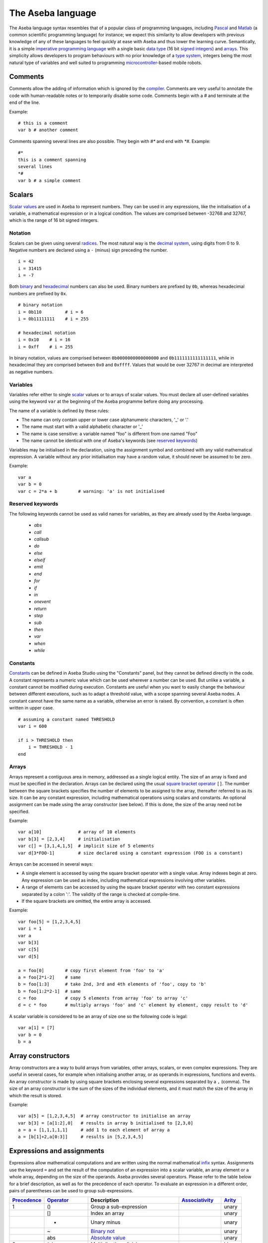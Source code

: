 The Aseba language
==================

The Aseba language syntax resembles that of a popular class of
programming languages, including
`Pascal <http://en.wikipedia.org/wiki/Pascal_%28programming_language%29>`__
and `Matlab <http://en.wikipedia.org/wiki/Matlab>`__ (a common
scientific programming language) for instance; we expect this similarity
to allow developers with previous knowledge of any of these languages to
feel quickly at ease with Aseba and thus lower the learning curve.
Semantically, it is a simple `imperative programming
language <http://en.wikipedia.org/wiki/Imperative_programming>`__ with a
single basic `data type <http://en.wikipedia.org/wiki/Data_type>`__ (16
bit
`signed <http://en.wikipedia.org/wiki/Signed_number_representations>`__
`integers <http://en.wikipedia.org/wiki/Integer_%28computer_science%29>`__)
and `arrays <http://en.wikipedia.org/wiki/Array_data_type>`__. This
simplicity allows developers to program behaviours with no prior
knowledge of a `type
system <http://en.wikipedia.org/wiki/Type_system>`__, integers being the
most natural type of variables and well suited to programming
`microcontroller <http://en.wikipedia.org/wiki/Microcontroller>`__-based
mobile robots.

Comments
--------

Comments allow the adding of information which is ignored by the
`compiler <http://en.wikipedia.org/wiki/Compiler>`__. Comments are very
useful to annotate the code with human-readable notes or to temporarily
disable some code. Comments begin with a *#* and terminate at the end of
the line.

Example:

::

    # this is a comment
    var b # another comment

Comments spanning several lines are also possible. They begin with *#\**
and end with *\*#*. Example:

::

    #*
    this is a comment spanning
    several lines
    *#
    var b # a simple comment

Scalars
-------

`Scalar values <http://en.wikipedia.org/wiki/Scalar_%28computing%29>`__
are used in Aseba to represent numbers. They can be used in any
expressions, like the initialisation of a variable, a mathematical
expression or in a logical condition. The values are comprised between
-32768 and 32767, which is the range of 16 bit signed integers.

Notation
~~~~~~~~

Scalars can be given using several
`radices <http://en.wikipedia.org/wiki/Radix>`__. The most natural way
is the `decimal system <http://en.wikipedia.org/wiki/Decimal>`__, using
digits from 0 to 9. Negative numbers are declared using a ``-`` (minus)
sign preceding the number.

::

    i = 42
    i = 31415
    i = -7

Both `binary <http://en.wikipedia.org/wiki/Binary_numeral_system>`__ and
`hexadecimal <http://en.wikipedia.org/wiki/Hexadecimal>`__ numbers can
also be used. Binary numbers are prefixed by ``0b``, whereas hexadecimal
numbers are prefixed by ``0x``.

::

    # binary notation
    i = 0b110         # i = 6
    i = 0b11111111    # i = 255

    # hexadecimal notation
    i = 0x10    # i = 16
    i = 0xff    # i = 255

In binary notation, values are comprised between ``0b0000000000000000``
and ``0b1111111111111111``, while in hexadecimal they are comprised
between ``0x0`` and ``0xffff``. Values that would be over 32767 in
decimal are interpreted as negative numbers.

Variables
~~~~~~~~~

Variables refer either to single
`scalar <http://en.wikipedia.org/wiki/Scalar_%28computing%29>`__ values
or to arrays of scalar values. You must declare all user-defined
variables using the keyword ``var`` at the beginning of the Aseba
programme before doing any processing.

The name of a variable is defined by these rules:

-  The name can only contain upper or lower case alphanumeric
   characters, '\_' or '.'
-  The name must start with a valid alphabetic character or '\_'
-  The name is case sensitive: a variable named "foo" is different from
   one named "Foo"
-  The name cannot be identical with one of Aseba's keywords (see
   `reserved keywords <Reserved keywords_>`_)

Variables may be initialised in the declaration, using the assignment
symbol and combined with any valid mathematical expression. A variable
without any prior initialisation may have a random value, it should
never be assumed to be zero.

Example:

::

    var a
    var b = 0
    var c = 2*a + b        # warning: 'a' is not initialised

Reserved keywords
~~~~~~~~~~~~~~~~~


The following keywords cannot be used as valid names for variables, as
they are already used by the Aseba language.

 - `abs`
 - `call`
 - `callsub`
 - `do`
 - `else`
 - `elseif`
 - `emit`
 - `end`
 - `for`
 - `if`
 - `in`
 - `onevent`
 - `return`
 - `step`
 - `sub`
 - `then`
 - `var`
 - `when`
 - `while`

Constants
~~~~~~~~~

`Constants <http://en.wikipedia.org/wiki/Constant_%28programming%29>`__
can be defined in Aseba Studio using the "Constants" panel, but they
cannot be defined directly in the code. A constant represents a numeric
value which can be used wherever a number can be used. But unlike a
variable, a constant cannot be modified during execution. Constants are
useful when you want to easily change the behaviour between different
executions, such as to adapt a threshold value, with a scope spanning
several Aseba nodes. A constant cannot have the same name as a variable,
otherwise an error is raised. By convention, a constant is often written
in upper case.

::

    # assuming a constant named THRESHOLD
    var i = 600

    if i > THRESHOLD then
        i = THRESHOLD - 1
    end

Arrays
~~~~~~

Arrays represent a contiguous area in memory, addressed as a single
logical entity. The size of an array is fixed and must be specified in
the declaration. Arrays can be declared using the usual `square bracket
operator <http://en.wikipedia.org/wiki/Bracket#Uses_of_.22.5B.22_and_.22.5D.22>`__
``[]``. The number between the square brackets specifies the number of
elements to be assigned to the array, thereafter referred to as its
size. It can be any constant expression, including mathematical
operations using scalars and constants. An optional assignment can be
made using the array constructor (see below). If this is done, the size
of the array need not be specified.

Example:

::

    var a[10]              # array of 10 elements
    var b[3] = [2,3,4]     # initialisation
    var c[] = [3,1,4,1,5]  # implicit size of 5 elements
    var d[3*FOO-1]         # size declared using a constant expression (FOO is a constant)

Arrays can be accessed in several ways:

-  A single element is accessed by using the square bracket operator
   with a single value. Array indexes begin at zero. Any expression can
   be used as index, including mathematical expressions involving other
   variables.
-  A range of elements can be accessed by using the square bracket
   operator with two constant expressions separated by a colon ':'. The
   validity of the range is checked at compile-time.
-  If the square brackets are omitted, the entire array is accessed.

Example:

::

    var foo[5] = [1,2,3,4,5]
    var i = 1
    var a
    var b[3]
    var c[5]
    var d[5]

    a = foo[0]        # copy first element from 'foo' to 'a'
    a = foo[2*i-2]    # same
    b = foo[1:3]      # take 2nd, 3rd and 4th elements of 'foo', copy to 'b'
    b = foo[1:2*2-1]  # same
    c = foo           # copy 5 elements from array 'foo' to array 'c'
    d = c * foo       # multiply arrays 'foo' and 'c' element by element, copy result to 'd'

A scalar variable is considered to be an array of size one so the
following code is legal:

::

    var a[1] = [7]
    var b = 0
    b = a

Array constructors
------------------

Array constructors are a way to build arrays from variables, other
arrays, scalars, or even complex expressions. They are useful in several
cases, for example when initialising another array, or as operands in
expressions, functions and events. An array constructor is made by using
square brackets enclosing several expressions separated by a ``,``
(comma). The size of an array constructor is the sum of the sizes of the
individual elements, and it must match the size of the array in which
the result is stored.

Example:

::

    var a[5] = [1,2,3,4,5]  # array constructor to initialise an array
    var b[3] = [a[1:2],0]   # results in array b initialised to [2,3,0]
    a = a + [1,1,1,1,1]     # add 1 to each element of array a
    a = [b[1]+2,a[0:3]]     # results in [5,2,3,4,5]

Expressions and assignments
---------------------------

Expressions allow mathematical computations and are written using the
normal mathematical
`infix <http://http://en.wikipedia.org/wiki/Infix_notation>`__ syntax.
Assignments use the keyword ``=`` and set the result of the computation
of an expression into a scalar variable, an array element or a whole
array, depending on the size of the operands. Aseba provides several
operators. Please refer to the table below for a brief description, as
well as for the precedence of each operator. To evaluate an expression
in a different order, pairs of parentheses can be used to group
sub-expressions.

+---------------------------------------------------------------------+--------------------------------------------------------------------------+--------------------------------------------------------------------------------------------------------+---------------------------------------------------------------------+--------------------------------------------------+
| `Precedence <http://en.wikipedia.org/wiki/Order_of_operations>`__   | `Operator <http://en.wikipedia.org/wiki/Operator_%28programming%29>`__   | Description                                                                                            | `Associativity <http://en.wikipedia.org/wiki/Associativity>`__      | `Arity <http://en.wikipedia.org/wiki/Arity>`__   |
+=====================================================================+==========================================================================+========================================================================================================+=====================================================================+==================================================+
| 1                                                                   | ()                                                                       | Group a sub-expression                                                                                 |                                                                     | unary                                            |
+---------------------------------------------------------------------+--------------------------------------------------------------------------+--------------------------------------------------------------------------------------------------------+---------------------------------------------------------------------+--------------------------------------------------+
|                                                                     | []                                                                       | Index an array                                                                                         |                                                                     | unary                                            |
+---------------------------------------------------------------------+--------------------------------------------------------------------------+--------------------------------------------------------------------------------------------------------+---------------------------------------------------------------------+--------------------------------------------------+
|                                                                     | -                                                                        | Unary minus                                                                                            |                                                                     | unary                                            |
+---------------------------------------------------------------------+--------------------------------------------------------------------------+--------------------------------------------------------------------------------------------------------+---------------------------------------------------------------------+--------------------------------------------------+
|                                                                     | ~                                                                        | `Binary not <http://en.wikipedia.org/wiki/Bitwise_operation#NOT>`__                                    |                                                                     | unary                                            |
+---------------------------------------------------------------------+--------------------------------------------------------------------------+--------------------------------------------------------------------------------------------------------+---------------------------------------------------------------------+--------------------------------------------------+
|                                                                     | abs                                                                      | `Absolute value <http://en.wikipedia.org/wiki/Absolute_value>`__                                       |                                                                     | unary                                            |
+---------------------------------------------------------------------+--------------------------------------------------------------------------+--------------------------------------------------------------------------------------------------------+---------------------------------------------------------------------+--------------------------------------------------+
| 2                                                                   | \* /                                                                     | Multiplication, division                                                                               |                                                                     | binary                                           |
+---------------------------------------------------------------------+--------------------------------------------------------------------------+--------------------------------------------------------------------------------------------------------+---------------------------------------------------------------------+--------------------------------------------------+
|                                                                     | %                                                                        | `Modulo <http://en.wikipedia.org/wiki/Modulo_operation>`__                                             |                                                                     | binary                                           |
+---------------------------------------------------------------------+--------------------------------------------------------------------------+--------------------------------------------------------------------------------------------------------+---------------------------------------------------------------------+--------------------------------------------------+
| 3                                                                   | + -                                                                      | Addition, subtraction                                                                                  |                                                                     | binary                                           |
+---------------------------------------------------------------------+--------------------------------------------------------------------------+--------------------------------------------------------------------------------------------------------+---------------------------------------------------------------------+--------------------------------------------------+
| 4                                                                   | << >>                                                                    | `Left shift, right shift <http://en.wikipedia.org/wiki/Bitwise_operation#Arithmetic_shift>`__          |                                                                     | binary                                           |
+---------------------------------------------------------------------+--------------------------------------------------------------------------+--------------------------------------------------------------------------------------------------------+---------------------------------------------------------------------+--------------------------------------------------+
| 5                                                                   | &                                                                        | `Binary and <http://en.wikipedia.org/wiki/Bitwise_operation#AND>`__                                    | Left associative                                                    | binary                                           |
+---------------------------------------------------------------------+--------------------------------------------------------------------------+--------------------------------------------------------------------------------------------------------+---------------------------------------------------------------------+--------------------------------------------------+
| 6                                                                   | ^                                                                        | `Binary exclusive or (xor) <http://en.wikipedia.org/wiki/Bitwise_operation#XOR>`__                     | Left associative                                                    | binary                                           |
+---------------------------------------------------------------------+--------------------------------------------------------------------------+--------------------------------------------------------------------------------------------------------+---------------------------------------------------------------------+--------------------------------------------------+
| 7                                                                   |                                                                          | `Binary or <http://en.wikipedia.org/wiki/Bitwise_operation#OR>`__                                      | Left associative                                                    |                                                  |
+---------------------------------------------------------------------+--------------------------------------------------------------------------+--------------------------------------------------------------------------------------------------------+---------------------------------------------------------------------+--------------------------------------------------+
| 8                                                                   | == != < <= > >=                                                          | Condition                                                                                              |                                                                     | binary                                           |
+---------------------------------------------------------------------+--------------------------------------------------------------------------+--------------------------------------------------------------------------------------------------------+---------------------------------------------------------------------+--------------------------------------------------+
| 9                                                                   | not                                                                      | `Logical not <http://en.wikipedia.org/wiki/Logical_negation>`__ †                                      |                                                                     | unary                                            |
+---------------------------------------------------------------------+--------------------------------------------------------------------------+--------------------------------------------------------------------------------------------------------+---------------------------------------------------------------------+--------------------------------------------------+
| 10                                                                  | and                                                                      | `Logical and <http://en.wikipedia.org/wiki/Logical_conjunction>`__ †                                   |                                                                     | binary                                           |
+---------------------------------------------------------------------+--------------------------------------------------------------------------+--------------------------------------------------------------------------------------------------------+---------------------------------------------------------------------+--------------------------------------------------+
| 11                                                                  | or                                                                       | `Logical or <http://en.wikipedia.org/wiki/Logical_disjunction>`__ †                                    |                                                                     | binary                                           |
+---------------------------------------------------------------------+--------------------------------------------------------------------------+--------------------------------------------------------------------------------------------------------+---------------------------------------------------------------------+--------------------------------------------------+
| 12                                                                  | =                                                                        | Assignment                                                                                             |                                                                     | binary                                           |
+---------------------------------------------------------------------+--------------------------------------------------------------------------+--------------------------------------------------------------------------------------------------------+---------------------------------------------------------------------+--------------------------------------------------+
|                                                                     | ^= &=                                                                    | Assignment by binary or, xor, and                                                                      |                                                                     | fop                                              |
+---------------------------------------------------------------------+--------------------------------------------------------------------------+--------------------------------------------------------------------------------------------------------+---------------------------------------------------------------------+--------------------------------------------------+
|                                                                     | \*= /=                                                                   | Assignment by product and quotient                                                                     |                                                                     | binary                                           |
+---------------------------------------------------------------------+--------------------------------------------------------------------------+--------------------------------------------------------------------------------------------------------+---------------------------------------------------------------------+--------------------------------------------------+
|                                                                     | %=                                                                       | Assignment by modulo                                                                                   |                                                                     | binary                                           |
+---------------------------------------------------------------------+--------------------------------------------------------------------------+--------------------------------------------------------------------------------------------------------+---------------------------------------------------------------------+--------------------------------------------------+
|                                                                     | += -=                                                                    | Assignment by sum and difference                                                                       |                                                                     | binary                                           |
+---------------------------------------------------------------------+--------------------------------------------------------------------------+--------------------------------------------------------------------------------------------------------+---------------------------------------------------------------------+--------------------------------------------------+
|                                                                     | <<= >>=                                                                  | Assignment by left / right shift                                                                       |                                                                     | binary                                           |
+---------------------------------------------------------------------+--------------------------------------------------------------------------+--------------------------------------------------------------------------------------------------------+---------------------------------------------------------------------+--------------------------------------------------+
|                                                                     | ++ --                                                                    | `Unary increment and decrement <http://en.wikipedia.org/wiki/Increment_and_decrement_operators>`__     |                                                                     | unary                                            |
+---------------------------------------------------------------------+--------------------------------------------------------------------------+--------------------------------------------------------------------------------------------------------+---------------------------------------------------------------------+--------------------------------------------------+

*Footnotes* † Only available from within ``if``, ``when``, and ``while``
structures ‡ Only available as statements, such as ``a--`` or
``a[i]++``, not within an expression

The *assignment by* versions of the binary operators work by applying
the operator to a variable and storing the result in this same variable.
For instance, ``A *= 2`` is equal to ``A = A * 2``. These short-cuts aim
at making the code more readable.

Example:

::

    a = 1 + 1
    # Result: a = 2
    a *= 3
    # Result: a = 6
    a++
    # Result: a = 7

    b = b + d[0]
    b = (a - 7) % 5
    c[a] = d[a]
    c[0:1] = d[2:3] * [3,2]

Usage
~~~~~

Mathematical expressions are a general tool. As such, they can be used
in a great variety of situations. Just to mention a few:

-  On the right side of an assignment
-  As an index when accessing elements of arrays
-  Inside function calls
-  As argument when emitting an event

Flow control
------------

Conditionals
~~~~~~~~~~~~

Aseba provides two types of `conditionals
statements <http://en.wikipedia.org/wiki/Conditional_%28programming%29>`__:
``if``-statements and ``when``-statements. A conditional statement
consists of a conditional expression and blocks of code. Conditional
expressions are formed from a comparison
`operator <http://en.wikipedia.org/wiki/Relational_operator>`__ and two
`operands <http://en.wikipedia.org/wiki/Operand>`__ which are arithmetic
expressions; for example, ``a < b+3`` is a conditional expression. The
following table lists the comparison operators:

+-------------------------------------------------------------------+-----------------------------------------------------------------+
| `Operator <http://en.wikipedia.org/wiki/Relational_operator>`__   | Truth value                                                     |
+===================================================================+=================================================================+
| ``==``                                                            | true if operands are equal                                      |
+-------------------------------------------------------------------+-----------------------------------------------------------------+
| ``!=``                                                            | true if operands are different                                  |
+-------------------------------------------------------------------+-----------------------------------------------------------------+
| ``>``                                                             | true if first operand is strictly larger than the second one    |
+-------------------------------------------------------------------+-----------------------------------------------------------------+
| ``>=``                                                            | true if the operand is larger or equal to the second one        |
+-------------------------------------------------------------------+-----------------------------------------------------------------+
| ``<``                                                             | true if first operand is strictly smaller than the second one   |
+-------------------------------------------------------------------+-----------------------------------------------------------------+
| ``<=``                                                            | true if the operand is smaller or equal to the second one       |
+-------------------------------------------------------------------+-----------------------------------------------------------------+

A conditional expression may also be formed by combining comparison
expressions with the logical operators ``and`` (`logical
conjunction <http://en.wikipedia.org/wiki/Logical_conjunction>`__),
``or`` (`logical
disjunction <http://en.wikipedia.org/wiki/Logical_disjunction>`__) and
``not`` (`logical
negation <http://en.wikipedia.org/wiki/Logical_negation>`__); for
example, ``(a < b+3) or (a < 0)``. Precedence can be controlled by
parentheses; for example
``((a < b) or (b < c)) and ((d < e) or (e < f))``. While the Aseba
language does not have boolean variables or literals — so you cannot
write ``flag = true`` or ``if flag then`` — the result of a comparison
is considered to be a boolean value (true or false) that can be used
with the logical operators. Conditional expressions are also used in
``while``-statements (see section `loops <#toc12>`__).

Both ``if`` and ``when`` execute a different block of code according to
whether a condition is true or false; but ``when`` executes the block
corresponding to true only if the previous evaluation of the condition
was false and the current one is true. This allows the execution of code
only when something changes. The ``if`` conditional executes a first
block of code if the condition is true, a second block of code to
execute if the condition is false can be added using the ``else``
keyword. Furthermore, additional conditions can be chained using the
``elseif`` keyword.

Example:

::

    if a - b > c[0] then
        c[0] = a
    elseif a > 0 then
        b = a
    else
        b = 0
    end

    if a < 2 and a > 2 then
        b = 1
    else
        b = 0
    end

    when a > b do
        leds[0] = 1
    end

Here the ``when`` block executes only when ``a`` *becomes* larger than
``b``. ### Loops

Two constructs allow the creation of loops: ``while`` and ``for``.

A ``while`` loop repeatedly executes a block of code as long as the
condition is true. The condition is of the same form as the one ``if``
uses.

Example:

::

    while i < 10 do
        v = v + i * i
        i = i + 1
    end

A ``for`` loop allows a variable to
`iterate <http://en.wikipedia.org/wiki/Iterate>`__ over a range of
integers, with an optional step size.

Example:

::

    for i in 1:10 do
        v = v + i * i
    end
    for i in 30:1 step -3 do
        v = v - i * i
    end

The value of the loop variable is undefined after the execution of the
loop. It will usually be the last value + step, but can take another
value due to optimisations, for instance in single-element loops.

Blocks
------

Subroutines
~~~~~~~~~~~

When you want to perform the same sequence of operations at two or more
different places in the code, you can write common code just once in a
subroutine and then call this subroutine from different places. You
define a subroutine using the ``sub`` keyword followed by the name of
the subroutine. You call the subroutine using the ``callsub`` keyword,
followed by the name of the subroutine. Subroutines cannot have
arguments, nor be
`recursive <http://en.wikipedia.org/wiki/Recursion_%28computer_science%29>`__,
either directly or indirectly. Subroutines can access any variable.

Example:

::

    var v = 0

    sub toto
    v = 1

    onevent test
    callsub toto

Events
------

Aseba is an `event-based
architecture <http://en.wikipedia.org/wiki/Event-driven_programming>`__,
which means that events trigger code execution asynchronously. Events
can be external, for instance a user-defined event coming from another
Aseba node, or internal, for instance emitted by a sensor that provides
updated data. The reception of an event executes, if defined, the block
of code that begins with the ``onevent`` keyword followed by the name of
the event; the code at the top of the programme is executed when the
programme is started or reset.

To allow the execution of related code upon new events, programmes must
not block and thus must not contain any infinite loop. For instance in
the context of robotics, where a traditional robot control programme
would do some processing inside an infinite loop, an Aseba programme
would just do the processing inside a sensor-related event.

Example:

::

    var run = 0

    onevent start
    run = 1

    onevent stop
    run = 0

Return Statement
----------------

It is possible to early return from subroutines and stop the execution
of events with the ``return`` statement.

Example:

::

    var v = 0

    sub toto
    if v == 0 then
        return
    end
    v = 1

    onevent test
    callsub toto
    return
    v = 2

Initialization
~~~~~~~~~~~~~~

Statements placed between the variable declarations and the subroutines
and event handlers are run when the program is initialized:

::

    var state

    state = 0
    call leds.bottom.left(0,0,32)
    call leds.bottom.right(0,32,0)
    call leds.top(32,0,0)

While the initialization of ``state`` could have been done in its
declaration, the initialization of the leds must be done by statements.
When programming a robot, you will usually want to define some event
that will re-initialize the state of the robot. This is possible by
writing the statements within a subroutine and calling it from the event
handler. It is also possible to call the subroutine as part of the
program initialization even though it has not yet been declared:

::

    var state

    callsub init  # Initialize the program

    # Subroutine for initialization
    sub init
        state = 0
        call leds.bottom.left(0,0,32)
        call leds.bottom.right(0,32,0)
        call leds.top(32,0,0)

    # Re-initialize when center button is touched
    onevent button.center
        callsub init

Sending external events
-----------------------

The programme can send external events by using the ``emit`` keyword,
followed by the name of the event and the name of the variable to send,
if any. If a variable is provided, the size of the event must match the
size of the
`argument <http://en.wikipedia.org/wiki/Argument_%28computer_science%29>`__
to be emitted. Instead of a variable, array constructors and
mathematical expressions can also be used in more complex situations.
Events allow the programme to trigger the execution of code on another
node or to communicate with an external programme.

::

    onevent ir_sensors
    emit sensors_values proximity_sensors_values

Native functions
----------------

We designed the Aseba language to be simple in order to allow a quick
understanding even by novice developers and to implement the virtual
machine efficiently on a micro-controller. To perform complex or
resource-intensive processing, we provide native functions that are
implemented in native code for efficiency. For instance, a native
function is the natural way to implement a scalar product.

Native functions are safe, as they specify and check the size of their
arguments, which can be constants, variables, array accesses, array
constructors and expressions. In the case of an array, you can access
the whole array, a single element, or a sub-range of the array. Native
functions take their arguments by
`reference <http://en.wikipedia.org/wiki/Call_by_reference#Call_by_reference>`__
and can modify their contents but do not return any value. You can use
native functions through the ``call`` keyword.

Example:

::

    var a[3] = 1, 2, 3
    var b[3] = 2, 3, 4
    var c[5] = 5, 10, 15
    var d
    call math.dot(d, a, b, 3)
    call math.dot(d, a, c[0:2], 3)
    call math.dot(a[0], c[0:2], 3)

What to read next?
------------------

You might be interested to read:

 - :ref:`Description of the native functions standard library<aseba_natives>`.
